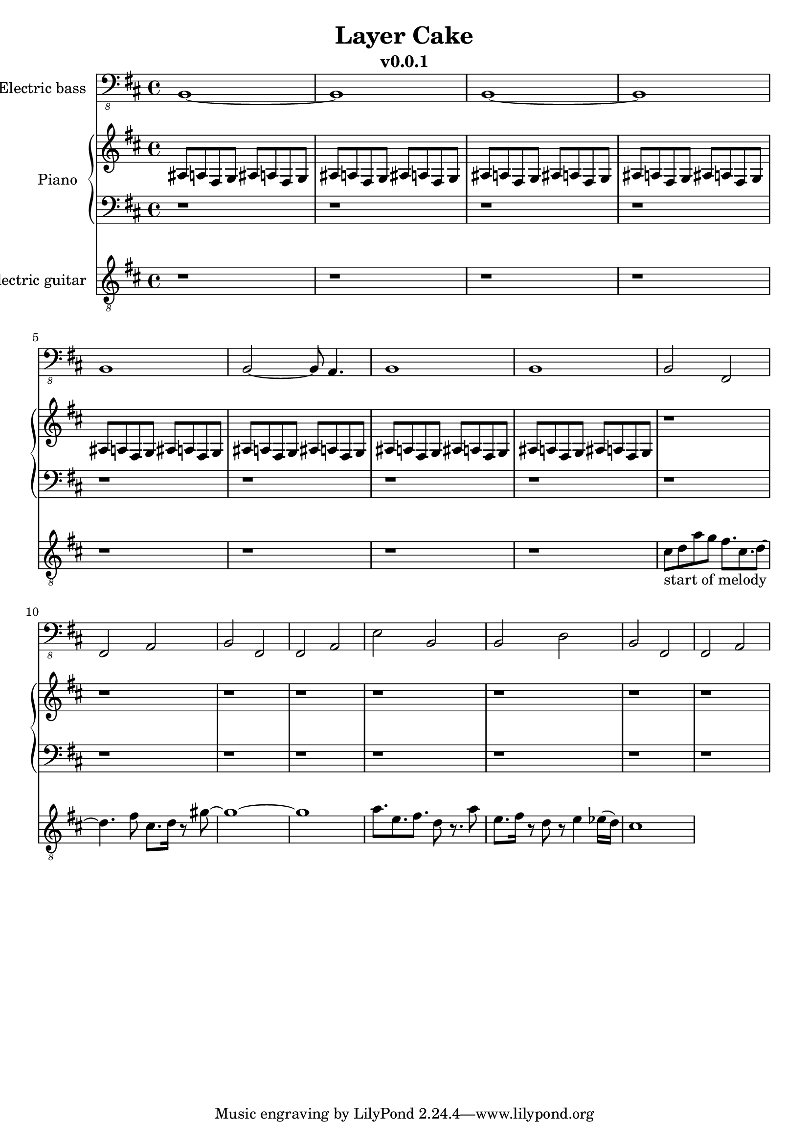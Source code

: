 \version "2.24.0"
\language "english"

\header {
  title = "Layer Cake"
  subtitle = "v0.0.1"
}

global = {
  \key d \major
  \time 4/4
}


% =============== piano =============
right = \relative c'' {
  \global
  % Music follows here.
  \repeat unfold 8 {as,8 a fs g as8 a fs g}
  \repeat unfold 8 {r1}
}

left = \relative c' {
  \global
  % Music follows here.
  \repeat unfold 16 {r1}
}
% ===================================


% =============== guitar ============
electricGuitar = \relative c' {
  \global
  % Music follows here.
  \repeat unfold 8 {r1}
  cs8-"start of melody" d a' g fs8. cs8. d8~ |
  d4. fs8 cs8. d16 r8 gs8~ |
  gs1~ |
  gs1 |
  a8. e8. fs8. d8 r8. a'8 |
  e8. fs16 r8 d8 r8 e4 ef16(d16) |
  cs1
}
% ===================================


% =============== bass ==============
electricBass = \relative c, {
  \global
  % Music follows here.
  b1~b1 b1~b1 b1 b2~b8 a4. b1 b1
  b2 fs fs a
  b2 fs fs a
  e'2 b b d
  b2 fs fs a
}
% ===================================


% =========== layout stuff that nobody cares about or cares later ==========
electricBassPart = \new Staff \with {
  midiInstrument = "electric bass (finger)"
  instrumentName = "Electric bass"
} { \clef "bass_8" \electricBass }

pianoPart = \new PianoStaff \with {
  instrumentName = "Piano"
} <<
  \new Staff = "right" \with {
    midiInstrument = "acoustic grand"
  } \right
  \new Staff = "left" \with {
    midiInstrument = "acoustic grand"
  } { \clef bass \left }
>>

electricGuitarPart = \new Staff \with {
  midiInstrument = "electric guitar (clean)"
  instrumentName = "Electric guitar"
} { \clef "treble_8" \electricGuitar }

\score {
  <<
    \electricBassPart
    \pianoPart
    \electricGuitarPart
  >>
  \layout { }
  \midi {
    \tempo 4=120
  }
}
